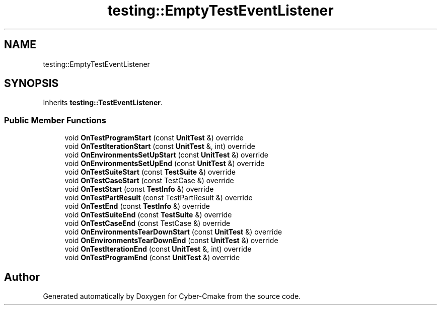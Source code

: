 .TH "testing::EmptyTestEventListener" 3 "Sun Sep 3 2023" "Version 8.0" "Cyber-Cmake" \" -*- nroff -*-
.ad l
.nh
.SH NAME
testing::EmptyTestEventListener
.SH SYNOPSIS
.br
.PP
.PP
Inherits \fBtesting::TestEventListener\fP\&.
.SS "Public Member Functions"

.in +1c
.ti -1c
.RI "void \fBOnTestProgramStart\fP (const \fBUnitTest\fP &) override"
.br
.ti -1c
.RI "void \fBOnTestIterationStart\fP (const \fBUnitTest\fP &, int) override"
.br
.ti -1c
.RI "void \fBOnEnvironmentsSetUpStart\fP (const \fBUnitTest\fP &) override"
.br
.ti -1c
.RI "void \fBOnEnvironmentsSetUpEnd\fP (const \fBUnitTest\fP &) override"
.br
.ti -1c
.RI "void \fBOnTestSuiteStart\fP (const \fBTestSuite\fP &) override"
.br
.ti -1c
.RI "void \fBOnTestCaseStart\fP (const TestCase &) override"
.br
.ti -1c
.RI "void \fBOnTestStart\fP (const \fBTestInfo\fP &) override"
.br
.ti -1c
.RI "void \fBOnTestPartResult\fP (const TestPartResult &) override"
.br
.ti -1c
.RI "void \fBOnTestEnd\fP (const \fBTestInfo\fP &) override"
.br
.ti -1c
.RI "void \fBOnTestSuiteEnd\fP (const \fBTestSuite\fP &) override"
.br
.ti -1c
.RI "void \fBOnTestCaseEnd\fP (const TestCase &) override"
.br
.ti -1c
.RI "void \fBOnEnvironmentsTearDownStart\fP (const \fBUnitTest\fP &) override"
.br
.ti -1c
.RI "void \fBOnEnvironmentsTearDownEnd\fP (const \fBUnitTest\fP &) override"
.br
.ti -1c
.RI "void \fBOnTestIterationEnd\fP (const \fBUnitTest\fP &, int) override"
.br
.ti -1c
.RI "void \fBOnTestProgramEnd\fP (const \fBUnitTest\fP &) override"
.br
.in -1c

.SH "Author"
.PP 
Generated automatically by Doxygen for Cyber-Cmake from the source code\&.
